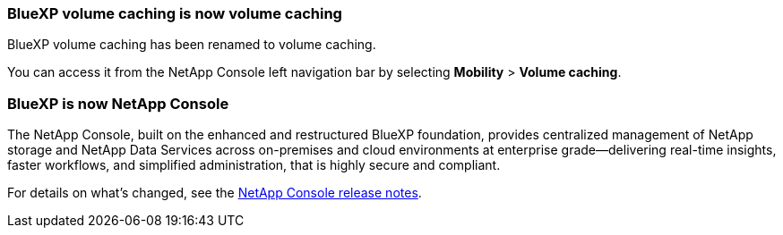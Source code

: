 === BlueXP volume caching is now volume caching

BlueXP volume caching has been renamed to volume caching.

You can access it from the NetApp Console left navigation bar by selecting *Mobility* > *Volume caching*.

=== BlueXP is now NetApp Console
 
The NetApp Console, built on the enhanced and restructured BlueXP foundation, provides centralized management of NetApp storage and NetApp Data Services across on-premises and cloud environments at enterprise grade—delivering real-time insights, faster workflows, and simplified administration, that is highly secure and compliant.
 
For details on what’s changed, see the link:https://docs.netapp.com/us-en/bluexp-relnotes/index.html[NetApp Console release notes].